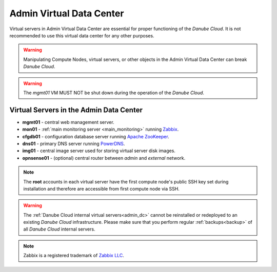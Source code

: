 .. _admin_dc:

Admin Virtual Data Center
#########################

.. This section needs more information

Virtual servers in Admin Virtual Data Center are essential for proper functioning of the *Danube Cloud*. It is not recommended to use this virtual data center for any other purposes. 

.. warning:: Manipulating Compute Nodes, virtual servers, or other objects in the Admin Virtual Data Center can break *Danube Cloud*.

.. warning:: The *mgmt01* VM MUST NOT be shut down during the operation of the *Danube Cloud*.

.. image:: img/admin_dc.png

.. seealso:: More information about :ref:`virtual data centers <datacenters>`.


Virtual Servers in the Admin Data Center
========================================

.. Short description of each component would be useful, for person encoutering the documentation for the first time.
.. Some kind of quick architecture overview would be useful in this case.

* **mgmt01** - central web management server.
* **mon01** - :ref:`main monitoring server <main_monitoring>` running `Zabbix <http://www.zabbix.com>`_.
* **cfgdb01** - configuration database server running `Apache ZooKeeper <https://zookeeper.apache.org/>`_.
* **dns01** - primary DNS server running `PowerDNS <http://www.powerdns.com>`_. 
* **img01** - central image server used for storing virtual server disk images.
* **opnsense01** - (optional) central router between *admin* and *external* network.

.. note:: The **root** accounts in each virtual server have the first compute node's public SSH key set during installation and therefore are accessible from first compute node via SSH.

.. warning:: The :ref:`Danube Cloud internal virtual servers<admin_dc>` cannot be reinstalled or redeployed to an existing *Danube Cloud* infrastructure. Please make sure
 that you perform regular :ref:`backups<backup>` of all *Danube Cloud* internal servers.

.. note:: Zabbix is a registered trademark of `Zabbix LLC <http://www.zabbix.com>`_.

